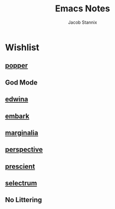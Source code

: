 #+TITLE: Emacs Notes
#+AUTHOR: Jacob Stannix

* Wishlist
** [[https://github.com/karthink/popper][popper]]

** God Mode

** [[file:~/.dotfiles/guides/edwina.org][edwina]]

** [[file:~/.dotfiles/guides/embark.org][embark]]

** [[file:~/.dotfiles/guides/marginalia.org][marginalia]] 

** [[file:~/.dotfiles/guides/perspective.md][perspective]] 

** [[file:~/.dotfiles/guides/prescient.md][prescient]] 

** [[file:~/.dotfiles/guides/selectrum.md][selectrum]] 

** No Littering

